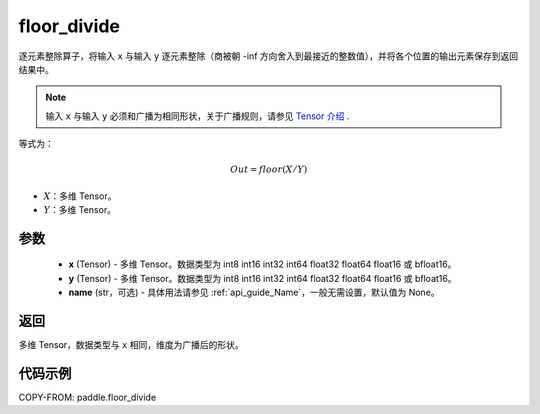.. _cn_api_paddle_floor_divide:

floor_divide
-------------------------------

.. py:function:: paddle.floor_divide(x, y, name=None)

逐元素整除算子，将输入 ``x`` 与输入 ``y`` 逐元素整除（商被朝 -inf 方向舍入到最接近的整数值），并将各个位置的输出元素保存到返回结果中。

.. note::
    输入 ``x`` 与输入 ``y`` 必须和广播为相同形状，关于广播规则，请参见 `Tensor 介绍`_ .

    .. _Tensor 介绍: ../../guides/beginner/tensor_cn.html#id7

等式为：

.. math::
        Out = floor(X / Y)

- :math:`X`：多维 Tensor。
- :math:`Y`：多维 Tensor。


参数
:::::::::
        - **x** (Tensor) - 多维 Tensor。数据类型为 int8 int16 int32 int64 float32 float64 float16 或 bfloat16。
        - **y** (Tensor) - 多维 Tensor。数据类型为 int8 int16 int32 int64 float32 float64 float16 或 bfloat16。
        - **name** (str，可选) - 具体用法请参见 :ref:`api_guide_Name`，一般无需设置，默认值为 None。


返回
:::::::::
多维 Tensor，数据类型与 ``x`` 相同，维度为广播后的形状。


代码示例
:::::::::

COPY-FROM: paddle.floor_divide
